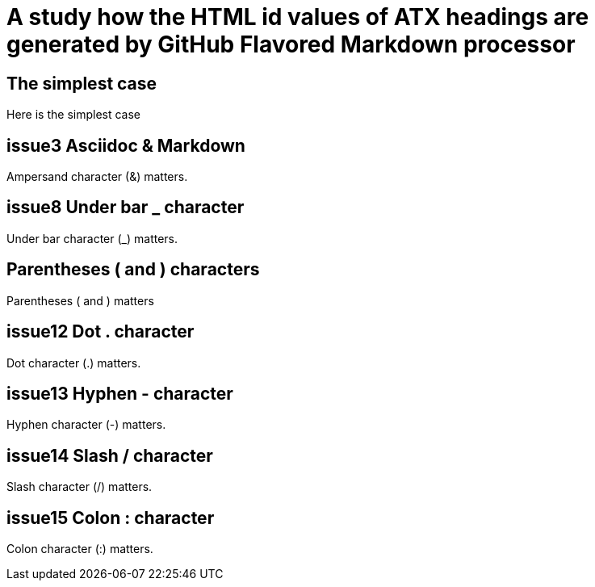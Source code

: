 = A study how the HTML id values of ATX headings are generated by GitHub Flavored Markdown processor

== The simplest case

Here is the simplest case

== issue3 Asciidoc & Markdown

Ampersand character (&) matters.

== issue8 Under bar _ character

Under bar character (_) matters.

== Parentheses ( and ) characters

Parentheses ( and ) matters

== issue12 Dot . character

Dot character (.) matters.

== issue13 Hyphen - character

Hyphen character (-) matters.

== issue14 Slash / character

Slash character (/) matters.

== issue15 Colon : character

Colon character (:) matters.
